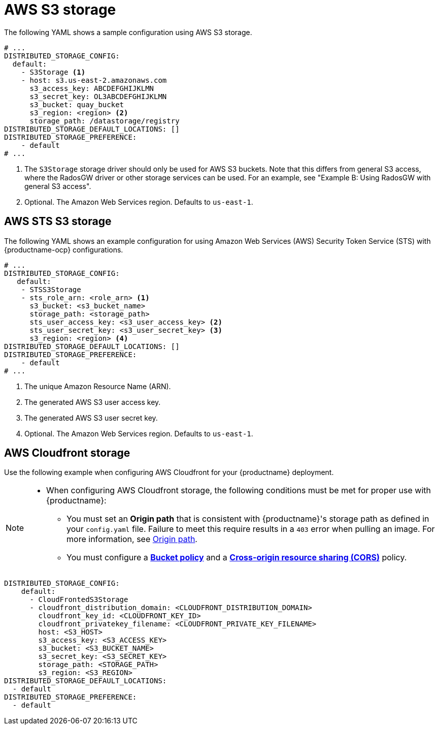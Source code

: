 :_content-type: CONCEPT
[id="config-fields-storage-aws"]
= AWS S3 storage

The following YAML shows a sample configuration using AWS S3 storage.

[source,yaml]
----
# ...
DISTRIBUTED_STORAGE_CONFIG:
  default:
    - S3Storage <1>
    - host: s3.us-east-2.amazonaws.com
      s3_access_key: ABCDEFGHIJKLMN
      s3_secret_key: OL3ABCDEFGHIJKLMN
      s3_bucket: quay_bucket
      s3_region: <region> <2>
      storage_path: /datastorage/registry
DISTRIBUTED_STORAGE_DEFAULT_LOCATIONS: []
DISTRIBUTED_STORAGE_PREFERENCE:
    - default
# ...
----
<1> The `S3Storage` storage driver should only be used for AWS S3 buckets. Note that this differs from general S3 access, where the RadosGW driver or other storage services can be used. For an example, see "Example B: Using RadosGW with general S3 access".
<2> Optional. The Amazon Web Services region. Defaults to `us-east-1`.

[id="config-fields-storage-aws-sts"]
== AWS STS S3 storage

The following YAML shows an example configuration for using Amazon Web Services (AWS) Security Token Service (STS) with {productname-ocp} configurations. 

[source,yaml]
----
# ...
DISTRIBUTED_STORAGE_CONFIG:
   default:
    - STSS3Storage
    - sts_role_arn: <role_arn> <1>
      s3_bucket: <s3_bucket_name>
      storage_path: <storage_path>
      sts_user_access_key: <s3_user_access_key> <2>
      sts_user_secret_key: <s3_user_secret_key> <3>
      s3_region: <region> <4>
DISTRIBUTED_STORAGE_DEFAULT_LOCATIONS: []
DISTRIBUTED_STORAGE_PREFERENCE:
    - default
# ...
----
<1> The unique Amazon Resource Name (ARN). 
<2> The generated AWS S3 user access key.
<3> The generated AWS S3 user secret key.
<4> Optional. The Amazon Web Services region. Defaults to `us-east-1`.

[id="aws-cloudfront-storage-example"]
== AWS Cloudfront storage

Use the following example when configuring AWS Cloudfront for your {productname} deployment.

[NOTE]
====
* When configuring AWS Cloudfront storage, the following conditions must be met for proper use with {productname}:
** You must set an *Origin path* that is consistent with {productname}'s storage path as defined in your `config.yaml` file. Failure to meet this require results in a `403` error when pulling an image. For more information, see link:https://docs.aws.amazon.com/AmazonCloudFront/latest/DeveloperGuide/distribution-web-values-specify.html#DownloadDistValuesOriginPath[Origin path].
** You must configure a link:https://docs.aws.amazon.com/whitepapers/latest/secure-content-delivery-amazon-cloudfront/s3-origin-with-cloudfront.html[*Bucket policy*] and a link:https://docs.aws.amazon.com/AmazonS3/latest/userguide/cors.html[*Cross-origin resource sharing (CORS)*] policy. 
====

[source,yaml]
----
DISTRIBUTED_STORAGE_CONFIG:
    default:
      - CloudFrontedS3Storage
      - cloudfront_distribution_domain: <CLOUDFRONT_DISTRIBUTION_DOMAIN>
        cloudfront_key_id: <CLOUDFRONT_KEY_ID>
        cloudfront_privatekey_filename: <CLOUDFRONT_PRIVATE_KEY_FILENAME>
        host: <S3_HOST>
        s3_access_key: <S3_ACCESS_KEY>
        s3_bucket: <S3_BUCKET_NAME>
        s3_secret_key: <S3_SECRET_KEY>
        storage_path: <STORAGE_PATH>
        s3_region: <S3_REGION>
DISTRIBUTED_STORAGE_DEFAULT_LOCATIONS:
  - default
DISTRIBUTED_STORAGE_PREFERENCE:
  - default
----